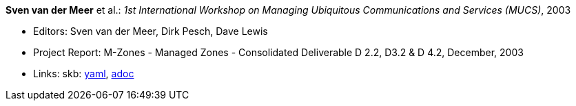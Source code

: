 //
// This file was generated by SKB-Dashboard, task 'lib-yaml2src'
// - on Tuesday November  6 at 20:44:43
// - skb-dashboard: https://www.github.com/vdmeer/skb-dashboard
//

*Sven van der Meer* et al.: _1st International Workshop on Managing Ubiquitous Communications and Services (MUCS)_, 2003

* Editors: Sven van der Meer, Dirk Pesch, Dave Lewis
* Project Report: M-Zones - Managed Zones - Consolidated Deliverable D 2.2, D3.2 & D 4.2, December, 2003
* Links:
      skb:
        https://github.com/vdmeer/skb/tree/master/data/library/report/project/m-zones/m-zones-d234-2-2003.yaml[yaml],
        https://github.com/vdmeer/skb/tree/master/data/library/report/project/m-zones/m-zones-d234-2-2003.adoc[adoc]


